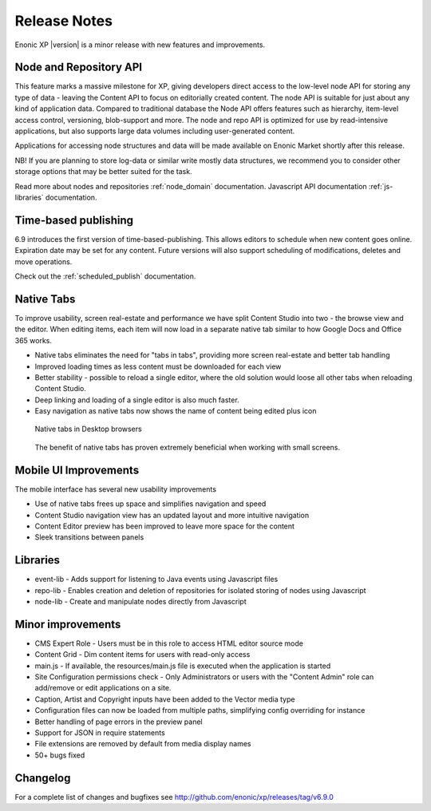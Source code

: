 Release Notes
=============

Enonic XP |version| is a minor release with new features and improvements.

Node and Repository API
-----------------------
This feature marks a massive milestone for XP, giving developers direct access to the low-level node API for storing any type of data - leaving the Content API to focus on editorially created content.
The node API is suitable for just about any kind of application data. Compared to traditional database the Node API offers features such as hierarchy, item-level access control, versioning, blob-support and more.
The node and repo API is optimized for use by read-intensive applications, but also supports large data volumes including user-generated content.

Applications for accessing node structures and data will be made available on Enonic Market shortly after this release.

NB! If you are planning to store log-data or similar write mostly data structures, we recommend you to consider other storage options that may be better suited for the task.

.. image:: images/help.png

Read more about nodes and repositories :ref:`node_domain` documentation.
Javascript API documentation :ref:`js-libraries` documentation.


Time-based publishing
---------------------
6.9 introduces the first version of time-based-publishing. This allows editors to schedule when new content goes online. Expiration date may be set for any content.
Future versions will also support scheduling of modifications, deletes and move operations.

.. image:: images/schedule.png

Check out the :ref:`scheduled_publish` documentation.

Native Tabs
-----------
To improve usability, screen real-estate and performance we have split Content Studio into two - the browse view and the editor.
When editing items, each item will now load in a separate native tab similar to how Google Docs and Office 365 works.

* Native tabs eliminates the need for "tabs in tabs", providing more screen real-estate and better tab handling
* Improved loading times as less content must be downloaded for each view
* Better stability - possible to reload a single editor, where the old solution would loose all other tabs when reloading Content Studio.
* Deep linking and loading of a single editor is also much faster.
* Easy navigation as native tabs now shows the name of content being edited plus icon

.. figure:: images/native-tabs.png

   Native tabs in Desktop browsers


.. figure:: images/mobile-tabs.png

   The benefit of native tabs has proven extremely beneficial when working with small screens.

Mobile UI Improvements
----------------------
The mobile interface has several new usability improvements

* Use of native tabs frees up space and simplifies navigation and speed
* Content Studio navigation view has an updated layout and more intuitive navigation
* Content Editor preview has been improved to leave more space for the content
* Sleek transitions between panels

.. image:: images/mobile-ui.png


Libraries
---------

* event-lib - Adds support for listening to Java events using Javascript files
* repo-lib - Enables creation and deletion of repositories for isolated storing of nodes using Javascript
* node-lib - Create and manipulate nodes directly from Javascript

Minor improvements
------------------

* CMS Expert Role - Users must be in this role to access HTML editor source mode
* Content Grid - Dim content items for users with read-only access
* main.js - If available, the resources/main.js file is executed when the application is started
* Site Configuration permissions check - Only Administrators or users with the "Content Admin" role can add/remove or edit applications on a site.
* Caption, Artist and Copyright inputs have been added to the Vector media type
* Configuration files can now be loaded from multiple paths, simplifying config overriding for instance
* Better handling of page errors in the preview panel
* Support for JSON in require statements
* File extensions are removed by default from media display names
* 50+ bugs fixed


Changelog
---------
For a complete list of changes and bugfixes see http://github.com/enonic/xp/releases/tag/v6.9.0
